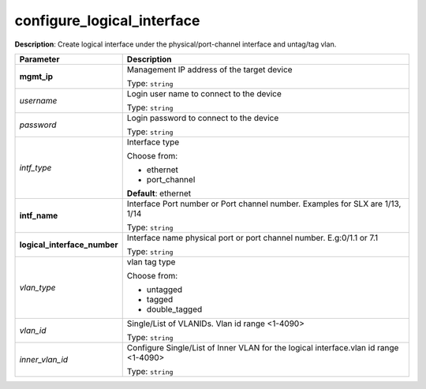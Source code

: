 .. NOTE: This file has been generated automatically, don't manually edit it

configure_logical_interface
~~~~~~~~~~~~~~~~~~~~~~~~~~~

**Description**: Create logical interface under the physical/port-channel interface and untag/tag vlan. 

.. table::

   ================================  ======================================================================
   Parameter                         Description
   ================================  ======================================================================
   **mgmt_ip**                       Management IP address of the target device

                                     Type: ``string``
   *username*                        Login user name to connect to the device

                                     Type: ``string``
   *password*                        Login password to connect to the device

                                     Type: ``string``
   *intf_type*                       Interface type

                                     Choose from:

                                     - ethernet
                                     - port_channel

                                     **Default**: ethernet
   **intf_name**                     Interface Port number or Port channel number. Examples for SLX are 1/13, 1/14

                                     Type: ``string``
   **logical_interface_number**      Interface name physical port or port channel number. E.g:0/1.1 or 7.1

                                     Type: ``string``
   *vlan_type*                       vlan tag type

                                     Choose from:

                                     - untagged
                                     - tagged
                                     - double_tagged
   *vlan_id*                         Single/List of VLANIDs. Vlan id range <1-4090>

                                     Type: ``string``
   *inner_vlan_id*                   Configure Single/List of Inner VLAN for the logical interface.vlan id range <1-4090>

                                     Type: ``string``
   ================================  ======================================================================

